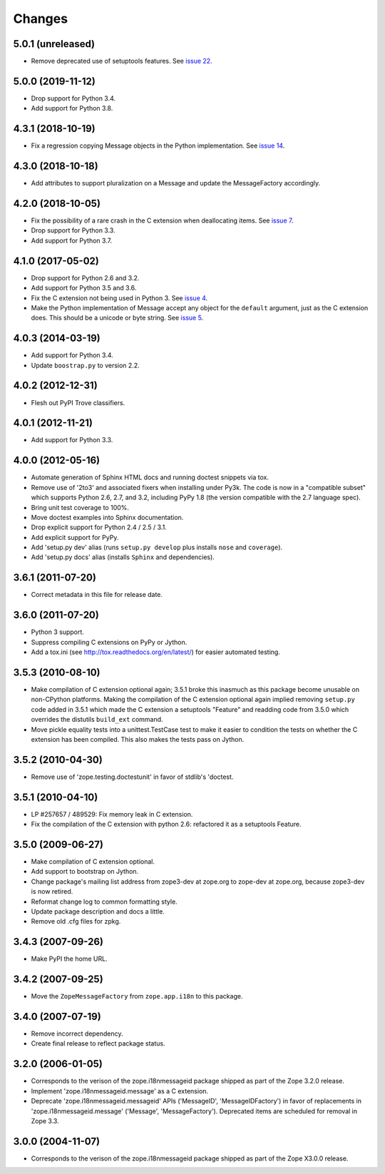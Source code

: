 =========
 Changes
=========

5.0.1 (unreleased)
==================

- Remove deprecated use of setuptools features.  See `issue 22
  <https://github.com/zopefoundation/zope.i18nmessageid/issues/22>`_.


5.0.0 (2019-11-12)
==================

- Drop support for Python 3.4.

- Add support for Python 3.8.


4.3.1 (2018-10-19)
==================

- Fix a regression copying Message objects in the Python
  implementation. See `issue 14
  <https://github.com/zopefoundation/zope.i18nmessageid/issues/14>`_.


4.3.0 (2018-10-18)
==================

- Add attributes to support pluralization on a Message and update the
  MessageFactory accordingly.


4.2.0 (2018-10-05)
==================

- Fix the possibility of a rare crash in the C extension when
  deallocating items. See `issue 7
  <https://github.com/zopefoundation/zope.i18nmessageid/issues/7>`_.

- Drop support for Python 3.3.

- Add support for Python 3.7.


4.1.0 (2017-05-02)
==================

- Drop support for Python 2.6 and 3.2.

- Add support for Python 3.5 and 3.6.

- Fix the C extension not being used in Python 3. See `issue 4
  <https://github.com/zopefoundation/zope.i18nmessageid/issues/4>`_.

- Make the Python implementation of Message accept any object for the
  ``default`` argument, just as the C extension does. This should be a
  unicode or byte string. See `issue 5
  <https://github.com/zopefoundation/zope.i18nmessageid/issues/5>`_.

4.0.3 (2014-03-19)
==================

- Add support for Python 3.4.

- Update ``boostrap.py`` to version 2.2.

4.0.2 (2012-12-31)
==================

- Flesh out PyPI Trove classifiers.

4.0.1 (2012-11-21)
==================

- Add support for Python 3.3.

4.0.0 (2012-05-16)
==================

- Automate generation of Sphinx HTML docs and running doctest snippets via tox.

- Remove use of '2to3' and associated fixers when installing under Py3k.
  The code is now in a "compatible subset" which supports Python 2.6, 2.7,
  and 3.2, including PyPy 1.8 (the version compatible with the 2.7 language
  spec).

- Bring unit test coverage to 100%.

- Move doctest examples into Sphinx documentation.

- Drop explicit support for Python 2.4 / 2.5 / 3.1.

- Add explicit support for PyPy.

- Add 'setup.py dev' alias (runs ``setup.py develop`` plus installs
  ``nose`` and ``coverage``).

- Add 'setup.py docs' alias (installs ``Sphinx`` and dependencies).


3.6.1 (2011-07-20)
==================

- Correct metadata in this file for release date.

3.6.0 (2011-07-20)
==================

- Python 3 support.

- Suppress compiling C extensions on PyPy or Jython.

- Add a tox.ini (see http://tox.readthedocs.org/en/latest/) for easier
  automated testing.

3.5.3 (2010-08-10)
==================

- Make compilation of C extension optional again; 3.5.1 broke this
  inasmuch as this package become unusable on non-CPython platforms.
  Making the compilation of the C extension optional again implied
  removing ``setup.py`` code added in 3.5.1 which made the C extension
  a setuptools "Feature" and readding code from 3.5.0 which overrides
  the distutils ``build_ext`` command.

- Move pickle equality tests into a unittest.TestCase test to make it
  easier to condition the tests on whether the C extension has been
  compiled.  This also makes the tests pass on Jython.

3.5.2 (2010-04-30)
==================

- Remove use of 'zope.testing.doctestunit' in favor of stdlib's 'doctest.

3.5.1 (2010-04-10)
==================

- LP #257657 / 489529:  Fix memory leak in C extension.

- Fix the compilation of the C extension with python 2.6: refactored it as a
  setuptools Feature.

3.5.0 (2009-06-27)
==================

- Make compilation of C extension optional.

- Add support to bootstrap on Jython.

- Change package's mailing list address from zope3-dev at zope.org to
  zope-dev at zope.org, because zope3-dev is now retired.

- Reformat change log to common formatting style.

- Update package description and docs a little.

- Remove old .cfg files for zpkg.

3.4.3 (2007-09-26)
==================

- Make PyPI the home URL.

3.4.2 (2007-09-25)
==================

- Move the ``ZopeMessageFactory`` from ``zope.app.i18n`` to this package.

3.4.0 (2007-07-19)
==================

- Remove incorrect dependency.

- Create final release to reflect package status.

3.2.0 (2006-01-05)
==================

- Corresponds to the verison of the zope.i18nmessageid package shipped as
  part of the Zope 3.2.0 release.

- Implement 'zope.i18nmessageid.message' as a C extension.

- Deprecate 'zope.i18nmessageid.messageid' APIs ('MessageID',
  'MessageIDFactory') in favor of replacements in 'zope.i18nmessageid.message'
  ('Message', 'MessageFactory').  Deprecated items are scheduled for removal
  in Zope 3.3.

3.0.0 (2004-11-07)
==================

- Corresponds to the verison of the zope.i18nmessageid package shipped as
  part of the Zope X3.0.0 release.

